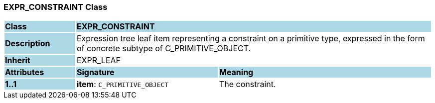 === EXPR_CONSTRAINT Class

[cols="^1,2,3"]
|===
|*Class*
{set:cellbgcolor:lightblue}
2+^|*EXPR_CONSTRAINT*

|*Description*
{set:cellbgcolor:lightblue}
2+|Expression tree leaf item representing a constraint on a primitive type, expressed in the form of concrete subtype of C_PRIMITIVE_OBJECT.
{set:cellbgcolor!}

|*Inherit*
{set:cellbgcolor:lightblue}
2+|EXPR_LEAF
{set:cellbgcolor!}

|*Attributes*
{set:cellbgcolor:lightblue}
^|*Signature*
^|*Meaning*

|*1..1*
{set:cellbgcolor:lightblue}
|*item*: `C_PRIMITIVE_OBJECT`
{set:cellbgcolor!}
|The constraint.
|===
